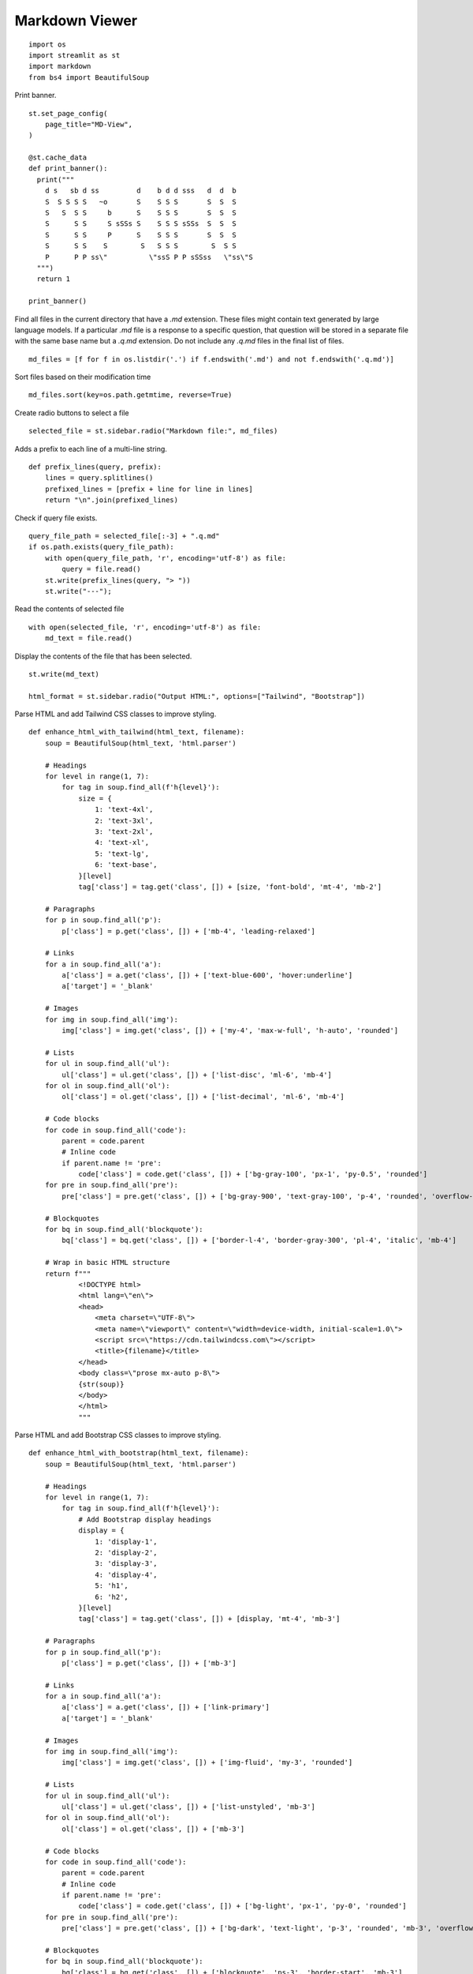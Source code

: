 Markdown Viewer
---------------

::

  import os
  import streamlit as st
  import markdown
  from bs4 import BeautifulSoup

Print banner.

::

  st.set_page_config(
      page_title="MD-View",
  )

  @st.cache_data
  def print_banner():
    print("""                                                    
      d s   sb d ss         d    b d d sss   d  d  b                   
      S  S S S S   ~o       S    S S S       S  S  S                   
      S   S  S S     b      S    S S S       S  S  S                   
      S      S S     S sSSs S    S S S sSSs  S  S  S                   
      S      S S     P      S    S S S       S  S  S                   
      S      S S    S        S   S S S        S  S S                   
      P      P P ss\"          \"ssS P P sSSss   \"ss\"S                                                                                           
    """)
    return 1

  print_banner()

Find all files in the current directory that have a `.md` extension. These files might contain text generated by large language models. If a particular `.md` file is a response to a specific question, that question will be stored in a separate file with the same base name but a `.q.md` extension. Do not include any `.q.md` files in the final list of files.

::

  md_files = [f for f in os.listdir('.') if f.endswith('.md') and not f.endswith('.q.md')]

Sort files based on their modification time

::

  md_files.sort(key=os.path.getmtime, reverse=True)

Create radio buttons to select a file

::

  selected_file = st.sidebar.radio("Markdown file:", md_files)

Adds a prefix to each line of a multi-line string.

::

  def prefix_lines(query, prefix):
      lines = query.splitlines()
      prefixed_lines = [prefix + line for line in lines]
      return "\n".join(prefixed_lines)
    
Check if query file exists.

::

  query_file_path = selected_file[:-3] + ".q.md"
  if os.path.exists(query_file_path):
      with open(query_file_path, 'r', encoding='utf-8') as file:
          query = file.read()
      st.write(prefix_lines(query, "> "))     
      st.write("---");

Read the contents of selected file

::

  with open(selected_file, 'r', encoding='utf-8') as file:
      md_text = file.read()
    
Display the contents of the file that has been selected.

::
    
  st.write(md_text)    

  html_format = st.sidebar.radio("Output HTML:", options=["Tailwind", "Bootstrap"])

Parse HTML and add Tailwind CSS classes to improve styling.

::

  def enhance_html_with_tailwind(html_text, filename):
      soup = BeautifulSoup(html_text, 'html.parser')

      # Headings
      for level in range(1, 7):
          for tag in soup.find_all(f'h{level}'):
              size = {
                  1: 'text-4xl',
                  2: 'text-3xl',
                  3: 'text-2xl',
                  4: 'text-xl',
                  5: 'text-lg',
                  6: 'text-base',
              }[level]
              tag['class'] = tag.get('class', []) + [size, 'font-bold', 'mt-4', 'mb-2']

      # Paragraphs
      for p in soup.find_all('p'):
          p['class'] = p.get('class', []) + ['mb-4', 'leading-relaxed']

      # Links
      for a in soup.find_all('a'):
          a['class'] = a.get('class', []) + ['text-blue-600', 'hover:underline']
          a['target'] = '_blank'

      # Images
      for img in soup.find_all('img'):
          img['class'] = img.get('class', []) + ['my-4', 'max-w-full', 'h-auto', 'rounded']

      # Lists
      for ul in soup.find_all('ul'):
          ul['class'] = ul.get('class', []) + ['list-disc', 'ml-6', 'mb-4']
      for ol in soup.find_all('ol'):
          ol['class'] = ol.get('class', []) + ['list-decimal', 'ml-6', 'mb-4']

      # Code blocks
      for code in soup.find_all('code'):
          parent = code.parent
          # Inline code
          if parent.name != 'pre':
              code['class'] = code.get('class', []) + ['bg-gray-100', 'px-1', 'py-0.5', 'rounded']
      for pre in soup.find_all('pre'):
          pre['class'] = pre.get('class', []) + ['bg-gray-900', 'text-gray-100', 'p-4', 'rounded', 'overflow-auto', 'mb-4']

      # Blockquotes
      for bq in soup.find_all('blockquote'):
          bq['class'] = bq.get('class', []) + ['border-l-4', 'border-gray-300', 'pl-4', 'italic', 'mb-4']

      # Wrap in basic HTML structure
      return f"""
              <!DOCTYPE html>
              <html lang=\"en\">
              <head>
                  <meta charset=\"UTF-8\">
                  <meta name=\"viewport\" content=\"width=device-width, initial-scale=1.0\">
                  <script src=\"https://cdn.tailwindcss.com\"></script>
                  <title>{filename}</title>
              </head>
              <body class=\"prose mx-auto p-8\">
              {str(soup)}
              </body>
              </html>
              """
            
Parse HTML and add Bootstrap CSS classes to improve styling.

::

  def enhance_html_with_bootstrap(html_text, filename):
      soup = BeautifulSoup(html_text, 'html.parser')

      # Headings
      for level in range(1, 7):
          for tag in soup.find_all(f'h{level}'):
              # Add Bootstrap display headings
              display = {
                  1: 'display-1',
                  2: 'display-2',
                  3: 'display-3',
                  4: 'display-4',
                  5: 'h1',
                  6: 'h2',
              }[level]
              tag['class'] = tag.get('class', []) + [display, 'mt-4', 'mb-3']

      # Paragraphs
      for p in soup.find_all('p'):
          p['class'] = p.get('class', []) + ['mb-3']

      # Links
      for a in soup.find_all('a'):
          a['class'] = a.get('class', []) + ['link-primary']
          a['target'] = '_blank'

      # Images
      for img in soup.find_all('img'):
          img['class'] = img.get('class', []) + ['img-fluid', 'my-3', 'rounded']

      # Lists
      for ul in soup.find_all('ul'):
          ul['class'] = ul.get('class', []) + ['list-unstyled', 'mb-3']
      for ol in soup.find_all('ol'):
          ol['class'] = ol.get('class', []) + ['mb-3']

      # Code blocks
      for code in soup.find_all('code'):
          parent = code.parent
          # Inline code
          if parent.name != 'pre':
              code['class'] = code.get('class', []) + ['bg-light', 'px-1', 'py-0', 'rounded']
      for pre in soup.find_all('pre'):
          pre['class'] = pre.get('class', []) + ['bg-dark', 'text-light', 'p-3', 'rounded', 'mb-3', 'overflow-auto']

      # Blockquotes
      for bq in soup.find_all('blockquote'):
          bq['class'] = bq.get('class', []) + ['blockquote', 'ps-3', 'border-start', 'mb-3']

      return f"""
          <!DOCTYPE html>
          <html lang=\"en\">
          <head>
              <meta charset=\"UTF-8\">
              <meta name=\"viewport\" content=\"width=device-width, initial-scale=1.0\">
              <!-- Bootstrap CSS -->
              <link href=\"https://cdn.jsdelivr.net/npm/bootstrap@5.3.0/dist/css/bootstrap.min.css\" rel=\"stylesheet\">
              <title>{filename}</title>
          </head>
          <body class=\"container py-5\">
          {str(soup)}
          <!-- Bootstrap JS Bundle -->
          <script src=\"https://cdn.jsdelivr.net/npm/bootstrap@5.3.0/dist/js/bootstrap.bundle.min.js\"></script>
          </body>
          </html>
          """
        
Save the markdown text as an HTML file.

::

  def save_html(md_text, filename):
      html_text = markdown.markdown(md_text, extensions=[
          'fenced_code',
          'codehilite',
          'tables',
          'toc'
      ])
      if html_format == "Bootstrap":
          html_text = enhance_html_with_bootstrap(html_text, filename)
      elif html_format == "Tailwind":
          html_text = enhance_html_with_tailwind(html_text, filename)
     
      filename += ".html"
      with open(filename, 'w', encoding='utf-8') as file:
          file.write(html_text)
      st.toast(f"HTML file saved")    

Add a button to save the markdown text as an HTML file

::

  if st.sidebar.button("Save HTML", use_container_width=True):
      save_html(md_text, selected_file[:-3])